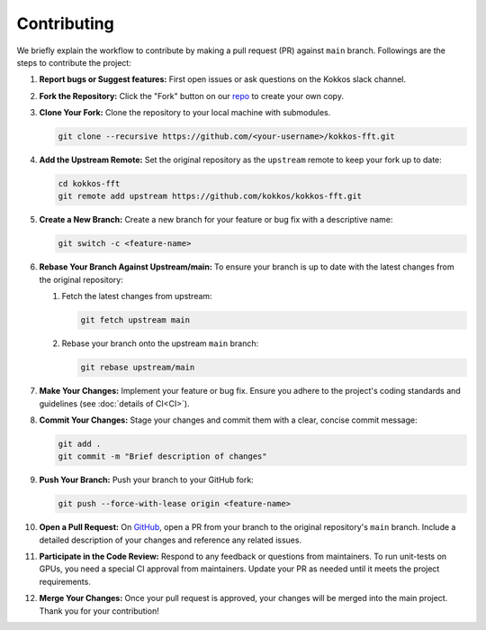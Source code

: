 .. SPDX-FileCopyrightText: (C) The kokkos-fft development team, see COPYRIGHT.md file
..
.. SPDX-License-Identifier: MIT OR Apache-2.0 WITH LLVM-exception

Contributing
============

We briefly explain the workflow to contribute by making a pull request (PR) against ``main`` branch.
Followings are the steps to contribute the project:

#. **Report bugs or Suggest features:**
   First open issues or ask questions on the Kokkos slack channel.

#. **Fork the Repository:**
   Click the "Fork" button on our `repo <https://github.com/kokkos/kokkos-fft>`_ to create your own copy.

#. **Clone Your Fork:**  
   Clone the repository to your local machine with submodules.

   .. code-block:: bash

      git clone --recursive https://github.com/<your-username>/kokkos-fft.git

#. **Add the Upstream Remote:**  
   Set the original repository as the ``upstream`` remote to keep your fork up to date:

   .. code-block:: bash

      cd kokkos-fft
      git remote add upstream https://github.com/kokkos/kokkos-fft.git   

#. **Create a New Branch:**
   Create a new branch for your feature or bug fix with a descriptive name:

   .. code-block:: bash

      git switch -c <feature-name>

#. **Rebase Your Branch Against Upstream/main:**  
   To ensure your branch is up to date with the latest changes from the original repository:

   1. Fetch the latest changes from upstream:

      .. code-block:: bash

         git fetch upstream main

   2. Rebase your branch onto the upstream ``main`` branch:

      .. code-block:: bash

         git rebase upstream/main

#. **Make Your Changes:**  
   Implement your feature or bug fix. Ensure you adhere to the project's coding standards and guidelines (see :doc:`details of CI<CI>`).

#. **Commit Your Changes:**  
   Stage your changes and commit them with a clear, concise commit message:

   .. code-block:: bash

      git add .
      git commit -m "Brief description of changes"

#. **Push Your Branch:**  
   Push your branch to your GitHub fork:

   .. code-block:: bash

      git push --force-with-lease origin <feature-name>

#. **Open a Pull Request:**  
   On `GitHub <https://github.com/kokkos/kokkos-fft>`_, open a PR from your branch to the original repository's ``main`` branch.
   Include a detailed description of your changes and reference any related issues.

#. **Participate in the Code Review:**  
   Respond to any feedback or questions from maintainers. To run unit-tests on GPUs, you need a special CI approval from maintainers.
   Update your PR as needed until it meets the project requirements.

#. **Merge Your Changes:**  
   Once your pull request is approved, your changes will be merged into the main project. Thank you for your contribution!

